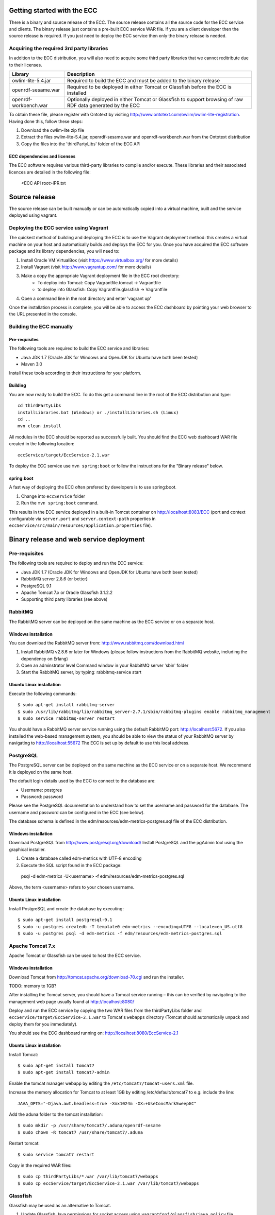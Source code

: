 Getting started with the ECC
############################

There is a binary and source release of the ECC. The source release contains all the source code for the ECC service and clients. The binary release just contains a pre-built ECC service WAR file. If you are a client developer then the source release is required. If you just need to deploy the ECC service then only the binary release is needed.

Acquiring the required 3rd party libraries
==========================================

In addition to the ECC distribution, you will also need to acquire some third party libraries that we cannot reditribute due to their licenses.

===================== ==========================================================================================================
Library               Description
===================== ==========================================================================================================
owlim-lite-5.4.jar    Required to build the ECC and must be added to the binary release
openrdf-sesame.war    Required to be deployed in either Tomcat or Glassfish before the ECC is installed
openrdf-workbench.war Optionally deployed in either Tomcat or Glassfish to support browsing of raw RDF data generated by the ECC
===================== ==========================================================================================================

To obtain these file, please register with Ontotext by visiting http://www.ontotext.com/owlim/owlim-lite-registration. Having done this, follow these steps:

#. Download the owlim-lite zip file
#. Extract the files owlim-lite-5.4.jar, openrdf-sesame.war and openrdf-workbench.war from the Ontotext distribution
#. Copy the files into the 'thirdPartyLibs' folder of the ECC API

ECC dependencies and licenses
-----------------------------

The ECC software requires various third-party libraries to compile and/or execute. These libraries and their associated licences are detailed in the following file:

	<ECC API root>\IPR.txt

Source release
##############

The source release can be built manually or can be automatically copied into a virtual machine, built and the service deployed using vagrant.

Deploying the ECC service using Vagrant
=======================================

The quickest method of building and deploying the ECC is to use the Vagrant deployment method: this creates a virtual machine on your host and automatically builds and deploys the ECC for you. Once you have acquired the ECC software package and its library dependencies, you will need to:

#. Install Oracle VM VirtualBox (visit https://www.virtualbox.org/ for more details)
#. Install Vagrant (visit http://www.vagrantup.com/ for more details)
#. Make a copy the appropriate Vagrant deployment file in the ECC root directory:
	- To deploy into Tomcat: Copy Vagrantfile.tomcat -> Vagrantfile
	- to deploy into Glassfish: Copy Vagrantfile.glassfish -> Vagrantfile
#. Open a command line in the root directory and enter 'vagrant up'

Once the installation process is complete, you will be able to access the ECC dashboard by pointing your web browser to the URL presented in the console.

Building the ECC manually
=========================

Pre-requisites
--------------

The following tools are required to build the ECC service and libraries:

* Java JDK 1.7 (Oracle JDK for Windows and OpenJDK for Ubuntu have both been tested)
* Maven 3.0

Install these tools according to their instructions for your platform.

Building
--------

You are now ready to build the ECC. To do this get a command line in the root of the ECC distribution and type::

  cd thirdPartyLibs
  installLibraries.bat (Windows) or ./installLibraries.sh (Limux)
  cd ..
  mvn clean install

All modules in the ECC should be reported as successfully built. You should find the ECC web dashboard WAR file created in the following location::

  eccService/target/EccService-2.1.war

To deploy the ECC service use ``mvn spring:boot`` or follow the instructions for the "Binary release" below.

spring:boot
-----------

A fast way of deploying the ECC often prefered by developers is to use spring:boot.

#. Change into ``eccService`` folder
#. Run the ``mvn spring:boot`` command.

This results in the ECC service deployed in a built-in Tomcat container on http://localhost:8083/ECC (port and context configurable via ``server.port`` and ``server.context-path`` properties in ``eccService/src/main/resources/application.properties`` file).

Binary release and web service deployment
#########################################

Pre-requisites
==============

The following tools are required to deploy and run the ECC service:

* Java JDK 1.7 (Oracle JDK for Windows and OpenJDK for Ubuntu have both been tested)
* RabbitMQ server 2.8.6 (or better)
* PostgreSQL 9.1
* Apache Tomcat 7.x or Oracle Glassfish 3.1.2.2
* Supporting third party libraries (see above)

RabbitMQ
========

The RabbitMQ server can be deployed on the same machine as the ECC service or on a separate host.

Windows installation
--------------------

You can download the RabbitMQ server from: http://www.rabbitmq.com/download.html

#. Install RabbitMQ v2.8.6 or later for Windows (please follow instructions from the RabbitMQ website, including the dependency on Erlang)
#. Open an adminstrator level Command window in your RabbitMQ server 'sbin' folder
#. Start the RabbitMQ server, by typing: rabbitmq-service start

Ubuntu Linux installation
-------------------------

Execute the following commands::

  $ sudo apt-get install rabbitmq-server
  $ sudo /usr/lib/rabbitmq/lib/rabbitmq_server-2.7.1/sbin/rabbitmq-plugins enable rabbitmq_management
  $ sudo service rabbitmq-server restart

You should have a RabbitMQ server service running using the default RabbitMQ port: http://localhost:5672. If you also installed the web-based management system, you should be able to view the status of your RabbitMQ server by navigating to http://localhost:55672  The ECC is set up by default to use this local address.

PostgreSQL
==========

The PostgreSQL server can be deployed on the same machine as the ECC service or on a separate host. We recommend it is deployed on the same host.

The default login details used by the ECC to connect to the database are:

* Username: postgres
* Password: password

Please see the PostgreSQL documentation to understand how to set the username and password for the database. The username and password can be configured in the ECC (see below).

The database schema is defined in the edm/resources/edm-metrics-postgres.sql file of the ECC distribution.

Windows installation
--------------------

Download PostgreSQL from http://www.postgresql.org/download/  Install PostgreSQL and the pgAdmin tool using the graphical installer.

#. Create a database called edm-metrics with UTF-8 encoding
#. Execute the SQL script found in the ECC package::

  psql -d edm-metrics -U<username> -f edm/resources/edm-metrics-postgres.sql

Above, the term <username> refers to your chosen username.

Ubuntu Linux installation
-------------------------

Install PostgreSQL and create the database by executing::

  $ sudo apt-get install postgresql-9.1
  $ sudo -u postgres createdb -T template0 edm-metrics --encoding=UTF8 --locale=en_US.utf8
  $ sudo -u postgres psql -d edm-metrics -f edm/resources/edm-metrics-postgres.sql

Apache Tomcat 7.x
=================

Apache Tomcat or Glassfish can be used to host the ECC service.

Windows installation
--------------------

Download Tomcat from http://tomcat.apache.org/download-70.cgi and run the installer.

TODO: memory to 1GB?

After installing the Tomcat server, you should have a Tomcat service running – this can be verified by navigating to the management web page usually found at
http://localhost:8080/

Deploy and run the ECC service by copying the two WAR files from the thirdPartyLibs folder and ``eccService/target/EccService-2.1.war`` to Tomcat's ``webapps`` directory (Tomcat should automatically unpack and deploy them for you immediately).

You should see the ECC dashboard running on: http://localhost:8080/EccService-2.1

Ubuntu Linux installation
-------------------------

Install Tomcat::

  $ sudo apt-get install tomcat7
  $ sudo apt-get install tomcat7-admin

Enable the tomcat manager webapp by editing the ``/etc/tomcat7/tomcat-users.xml`` file.

Increase the memory allocation for Tomcat to at least 1GB by editing /etc/default/tomcat7 to e.g. include the line::

  JAVA_OPTS="-Djava.awt.headless=true -Xmx1024m -XX:+UseConcMarkSweepGC"

Add the aduna folder to the tomcat installation::

  $ sudo mkdir -p /usr/share/tomcat7/.aduna/openrdf-sesame
  $ sudo chown -R tomcat7 /usr/share/tomcat7/.aduna

Restart tomcat::

  $ sudo service tomcat7 restart

Copy in the required WAR files::

  $ sudo cp thirdPartyLibs/*.war /var/lib/tomcat7/webapps
  $ sudo cp eccService/target/EccService-2.1.war /var/lib/tomcat7/webapps

Glassfish
=========

Glassfish may be used as an alternative to Tomcat.

#. Update Glassfish Java permissions for socket access using ``vagrantConf/glassfish/java.policy`` file
#. Copy the following JARs from ``eccService/target/EccService-2.1/WEB-INF/lib/`` into Glassfish ``/lib/endorsed`` folder for Logback library support:
  * logback-core-1.1.2.jar
  * logback-classic-1.1.2.jar
  * jul-to-slf4j-1.7.6.jar
#. Configure Glassfish support for Logback libraries by using the files in the ``thirdPartyConfig/glassfish`` folder to update the following files:
  * <Glassfish home>/glassfish/domains/domain1/config/logback.xml
  * <Glassfish home>/glassfish/domains/domain1/config/logging.properties
  * <Glassfish home>/glassfish/domains/domain1/domain.xml
#. Start the default Glassfish domain and database.
#. Deploy the two WAR files from the thirdPartyLibs folder and ``eccService/target/EccService-2.1.war``.

You should see the ECC dashboard running on: http://localhost:8080/EccService-2.1.

If you deployed the Dashboard correctly, you should see ECC Service Configuration page in your browser:

 .. image:: images/dashboard_configuration.png
  :width: 100 %

You are now ready to configure ECC and start a new experiment. For further instructions please go to :doc:`Using the ECC Dashboard </mainContent/Using_the_dashboard>` section.